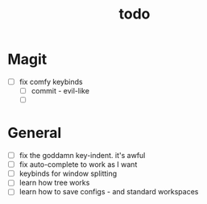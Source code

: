 #+TITLE: todo

* Magit
- [ ] fix comfy keybinds
  - [ ] commit - evil-like
  - [ ]
* General
 - [ ] fix the goddamn key-indent. it's awful
 - [ ] fix auto-complete to work as I want
 - [ ] keybinds for window splitting
 - [ ] learn how tree works
 - [ ] learn how to save configs - and standard workspaces
